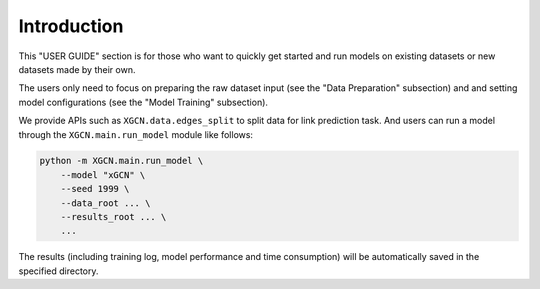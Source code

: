 Introduction
======================

This "USER GUIDE" section is for those who want to quickly get started 
and run models on existing datasets or new datasets made by their own. 

The users only need to focus on preparing the raw dataset input 
(see the "Data Preparation" subsection) and 
and setting model configurations (see the "Model Training" subsection). 

We provide APIs such as ``XGCN.data.edges_split`` to split data for link prediction task. 
And users can run a model through the ``XGCN.main.run_model`` module like follows:

.. code:: bash

    python -m XGCN.main.run_model \
        --model "xGCN" \
        --seed 1999 \
        --data_root ... \
        --results_root ... \
        ...

The results (including training log, model performance and time consumption) 
will be automatically saved in the specified directory.
